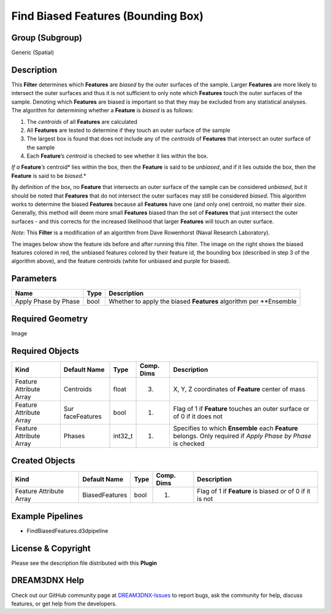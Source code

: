 ===================================
Find Biased Features (Bounding Box)
===================================


Group (Subgroup)
================

Generic (Spatial)

Description
===========

This **Filter** determines which **Features** are *biased* by the outer surfaces of the sample. Larger **Features** are
more likely to intersect the outer surfaces and thus it is not sufficient to only note which **Features** touch the
outer surfaces of the sample. Denoting which **Features** are biased is important so that they may be excluded from any
statistical analyses. The algorithm for determining whether a **Feature** is *biased* is as follows:

1. The *centroids* of all **Features** are calculated
2. All **Features** are tested to determine if they touch an outer surface of the sample
3. The largest box is found that does not include any of the *centroids* of **Features** that intersect an outer surface
   of the sample
4. Each **Feature**\ ’s *centroid* is checked to see whether it lies within the box.

*If a* **Feature**\ *\ ’s* centroid\* lies within the box, then the **Feature** is said to be *unbiased*, and if it lies
outside the box, then the **Feature** is said to be *biased*.\*

By definition of the box, no **Feature** that intersects an outer surface of the sample can be considered *unbiased*,
but it should be noted that **Features** that do not intersect the outer surfaces may still be considered *biased*. This
algorithm works to determine the biased **Features** because all **Features** have one (and only one) centroid, no
matter their size. Generally, this method will deem more small **Features** biased than the set of **Features** that
just intersect the outer surfaces - and this corrects for the increased likelihood that larger **Features** will touch
an outer surface.

*Note:* This **Filter** is a modification of an algorithm from Dave Rowenhorst (Naval Research Laboratory).

The images below show the feature ids before and after running this filter. The image on the right shows the biased
features colored in red, the unbiased features colored by their feature id, the bounding box (described in step 3 of the
algorithm above), and the feature centroids (white for unbiased and purple for biased). |2D Before and After Biased
Features|

Parameters
==========

==================== ==== ==================================================================
Name                 Type Description
==================== ==== ==================================================================
Apply Phase by Phase bool Whether to apply the biased **Features** algorithm per \**Ensemble
==================== ==== ==================================================================

Required Geometry
=================

Image

Required Objects
================

+-----------------------------+--------------+----------+------------+-------------------------------------------------+
| Kind                        | Default Name | Type     | Comp. Dims | Description                                     |
+=============================+==============+==========+============+=================================================+
| Feature Attribute Array     | Centroids    | float    | (3)        | X, Y, Z coordinates of **Feature** center of    |
|                             |              |          |            | mass                                            |
+-----------------------------+--------------+----------+------------+-------------------------------------------------+
| Feature Attribute Array     | Sur          | bool     | (1)        | Flag of 1 if **Feature** touches an outer       |
|                             | faceFeatures |          |            | surface or of 0 if it does not                  |
+-----------------------------+--------------+----------+------------+-------------------------------------------------+
| Feature Attribute Array     | Phases       | int32_t  | (1)        | Specifies to which **Ensemble** each            |
|                             |              |          |            | **Feature** belongs. Only required if *Apply    |
|                             |              |          |            | Phase by Phase* is checked                      |
+-----------------------------+--------------+----------+------------+-------------------------------------------------+

Created Objects
===============

======================= ============== ==== ========== =======================================================
Kind                    Default Name   Type Comp. Dims Description
======================= ============== ==== ========== =======================================================
Feature Attribute Array BiasedFeatures bool (1)        Flag of 1 if **Feature** is biased or of 0 if it is not
======================= ============== ==== ========== =======================================================

Example Pipelines
=================

-  FindBiasedFeatures.d3dpipeline

License & Copyright
===================

Please see the description file distributed with this **Plugin**

DREAM3DNX Help
==============

Check out our GitHub community page at `DREAM3DNX-Issues <https://github.com/BlueQuartzSoftware/DREAM3DNX-Issues>`__ to
report bugs, ask the community for help, discuss features, or get help from the developers.

.. |2D Before and After Biased Features| image:: Images/FindBiasedFeaturesBeforeAndAfter.png
